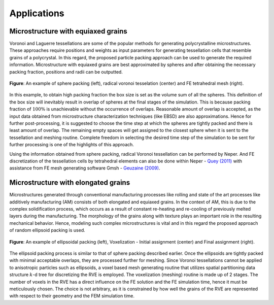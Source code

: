 =============
Applications
=============

------------------------------------
Microstructure with equiaxed grains
------------------------------------

Voronoi and Laguerre tessellations are some of the popular methods for generating polycrystalline microstructures. These approaches require positions and weights as input parameters for generating tessellation cells that resemble grains of a polycrystal. In this regard, the proposed particle packing approach can be used to generate the required information. Microstructure with equiaxed grains are best approximated by spheres and after obtaining the necessary packing fraction, positions and radii can be outputted. 

.. figure:: /figs/sphere_app.png
    :align: center
    
    **Figure**: An example of sphere packing (left), radical voronoi tesselation (center) and FE tetrahedral mesh (right).

In this example, to obtain high packing fraction the box size is set as the volume sum of all the spheres. This definition of the box size will inevitably result in overlap of spheres at the final stages of the simulation. This is because packing fraction of :math:`100\%` is unachievable without the occurrence of overlaps. Reasonable amount of overlap is accepted, as the input data obtained from microstructure characterization techniques (like EBSD) are also approximations. Hence for further post-processing, it is suggested to choose the time step at which the spheres are tightly packed and there is least amount of overlap. The remaining empty spaces will get assigned to the closest sphere when it is sent to the tessellation and meshing routine. Complete freedom in selecting the desired time step of the simulation to be sent for further processing is one of the highlights of this approach.

Using the information obtained from sphere packing, radical Voronoi tessellation can be performed by Neper. And FE discretization of the tessellation cells by tetrahedral elements can also be done within Neper - `Quey (2011)`_ with assistance from FE mesh generating software Gmsh - `Geuzaine (2009)`_.

.. _Quey (2011): https://doi.org/10.1016/j.cma.2011.01.002
.. _Geuzaine (2009): https://doi.org/10.1002/nme.2579

------------------------------------
Microstructure with elongated grains
------------------------------------

Microstructures generated through conventional manufacturing processes like rolling and state of the art processes like additively manufacturing (AM) consists of both elongated and equiaxed grains. In the context of AM, this is due to the complex solidification process, which occurs as a result of constant re-heating and re-cooling of previously melted layers during the manufacturing. The morphology of the grains along with texture plays an important role in the resulting mechanical behavior. Hence, modeling such complex microstructures is vital and in this regard the proposed approach of random ellipsoid packing is used. 

.. figure:: /figs/ellipsoid_app.png
    :align: center
    
    **Figure**: An example of ellipsoidal packing (left), Voxelization - Initial assignment (center) and Final assignment (right).

The ellipsoid packing process is similar to that of sphere packing described earlier. Once the ellipsoids are tightly packed with minimal acceptable overlaps, they are processed further for meshing. Since Voronoi tessellations cannot be applied to anisotropic particles such as ellipsoids, a voxel based mesh generating routine that utilizes spatial partitioning data structure :math:`k`-d tree for discretizing the RVE is employed. The voxelization (meshing) routine is made up of 2 stages. The number of voxels in the RVE has a direct influence on the FE solution and the FE simulation time, hence it must be meticulously chosen. The choice is not arbitrary, as it is constrained by how well the grains of the RVE are represented with respect to their geometry and the FEM simulation time. 

